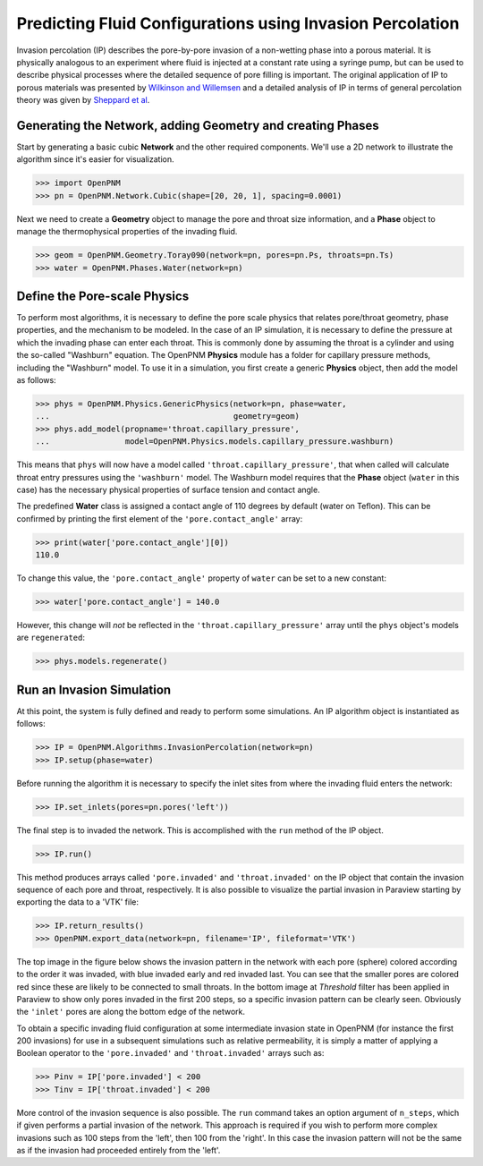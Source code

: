 .. _IP-example:

===============================================================================
Predicting Fluid Configurations using Invasion Percolation
===============================================================================

Invasion percolation (IP) describes the pore-by-pore invasion of a non-wetting phase into a porous material.  It is physically analogous to an experiment where fluid is injected at a constant rate using a syringe pump, but can be used to describe physical processes where the detailed sequence of pore filling is important.  The original application of IP to porous materials was presented by `Wilkinson and Willemsen <http://dx.doi.org/10.1088/0305-4470/16/14/028>`_ and a detailed analysis of IP in terms of general percolation theory was given by `Sheppard et al <http://doi.org/10.1088/0305-4470/32/49/101>`_.

+++++++++++++++++++++++++++++++++++++++++++++++++++++++++++++++++++++++++++++++
Generating the Network, adding Geometry and creating Phases
+++++++++++++++++++++++++++++++++++++++++++++++++++++++++++++++++++++++++++++++

Start by generating a basic cubic **Network** and the other required components.  We'll use a 2D network to illustrate the algorithm since it's easier for visualization.

.. code-block:: python

    >>> import OpenPNM
    >>> pn = OpenPNM.Network.Cubic(shape=[20, 20, 1], spacing=0.0001)

Next we need to create a **Geometry** object to manage the pore and throat size information, and a **Phase** object to manage the thermophysical properties of the invading fluid.

.. code-block:: python

    >>> geom = OpenPNM.Geometry.Toray090(network=pn, pores=pn.Ps, throats=pn.Ts)
    >>> water = OpenPNM.Phases.Water(network=pn)

+++++++++++++++++++++++++++++++++++++++++++++++++++++++++++++++++++++++++++++++
Define the Pore-scale Physics
+++++++++++++++++++++++++++++++++++++++++++++++++++++++++++++++++++++++++++++++

To perform most algorithms, it is necessary to define the pore scale physics that relates pore/throat geometry, phase properties, and the mechanism to be modeled.  In the case of an IP simulation, it is necessary to define the pressure at which the invading phase can enter each throat.  This is commonly done by assuming the throat is a cylinder and using the so-called "Washburn" equation.  The OpenPNM **Physics** module has a folder for capillary pressure methods, including the "Washburn" model.  To use it in a simulation, you first create a generic **Physics** object, then add the model as follows:

.. code-block:: python

    >>> phys = OpenPNM.Physics.GenericPhysics(network=pn, phase=water,
    ...                                       geometry=geom)
    >>> phys.add_model(propname='throat.capillary_pressure',
    ...                model=OpenPNM.Physics.models.capillary_pressure.washburn)

This means that ``phys`` will now have a model called ``'throat.capillary_pressure'``, that when called will calculate throat entry pressures using the ``'washburn'`` model.  The Washburn model requires that the **Phase** object (``water`` in this case) has the necessary physical properties of surface tension and contact angle.

The predefined **Water** class is assigned a contact angle of 110 degrees by default (water on Teflon). This can be confirmed by printing the first element of the ``'pore.contact_angle'`` array:

.. code-block:: python

    >>> print(water['pore.contact_angle'][0])
    110.0

To change this value, the ``'pore.contact_angle'`` property of ``water`` can be set to a new constant:

.. code-block:: python

   >>> water['pore.contact_angle'] = 140.0

However, this change will *not* be reflected in the ``'throat.capillary_pressure'`` array until the ``phys`` object's models are ``regenerated``:

.. code-block:: python

    >>> phys.models.regenerate()

+++++++++++++++++++++++++++++++++++++++++++++++++++++++++++++++++++++++++++++++
Run an Invasion Simulation
+++++++++++++++++++++++++++++++++++++++++++++++++++++++++++++++++++++++++++++++

At this point, the system is fully defined and ready to perform some simulations.  An IP algorithm object is instantiated as follows:

.. code-block:: python

    >>> IP = OpenPNM.Algorithms.InvasionPercolation(network=pn)
    >>> IP.setup(phase=water)

Before running the algorithm it is necessary to specify the inlet sites from where the invading fluid enters the network:

.. code-block:: python

    >>> IP.set_inlets(pores=pn.pores('left'))

The final step is to invaded the network.  This is accomplished with the ``run`` method of the IP object.

.. code-block:: python

    >>> IP.run()

This method produces arrays called ``'pore.invaded'`` and ``'throat.invaded'`` on the IP object that contain the invasion sequence of each pore and throat, respectively.  It is also possible to visualize the partial invasion in Paraview starting by exporting the data to a 'VTK' file:

.. code-block:: python

    >>> IP.return_results()
    >>> OpenPNM.export_data(network=pn, filename='IP', fileformat='VTK')

The top image in the figure below shows the invasion pattern in the network with each pore (sphere) colored according to the order it was invaded, with blue invaded early and red invaded last.  You can see that the smaller pores are colored red since these are likely to be connected to small throats.  In the bottom image at *Threshold* filter has been applied in Paraview to show only pores invaded in the first 200 steps, so a specific invasion pattern can be clearly seen.  Obviously the ``'inlet'`` pores are along the bottom edge of the network.

.. image:: http://i.imgur.com/tFftRVA.png

To obtain a specific invading fluid configuration at some intermediate invasion state in OpenPNM (for instance the first 200 invasions) for use in a subsequent simulations such as relative permeability, it is simply a matter of applying a Boolean operator to the ``'pore.invaded'`` and ``'throat.invaded'`` arrays such as:

.. code-block:: python

    >>> Pinv = IP['pore.invaded'] < 200
    >>> Tinv = IP['throat.invaded'] < 200

More control of the invasion sequence is also possible.  The ``run`` command takes an option argument of ``n_steps``, which if given performs a partial invasion of the network.  This approach is required if you wish to perform more complex invasions such as 100 steps from the 'left', then 100 from the 'right'.  In this case the invasion pattern will not be the same as if the invasion had proceeded entirely from the 'left'.

